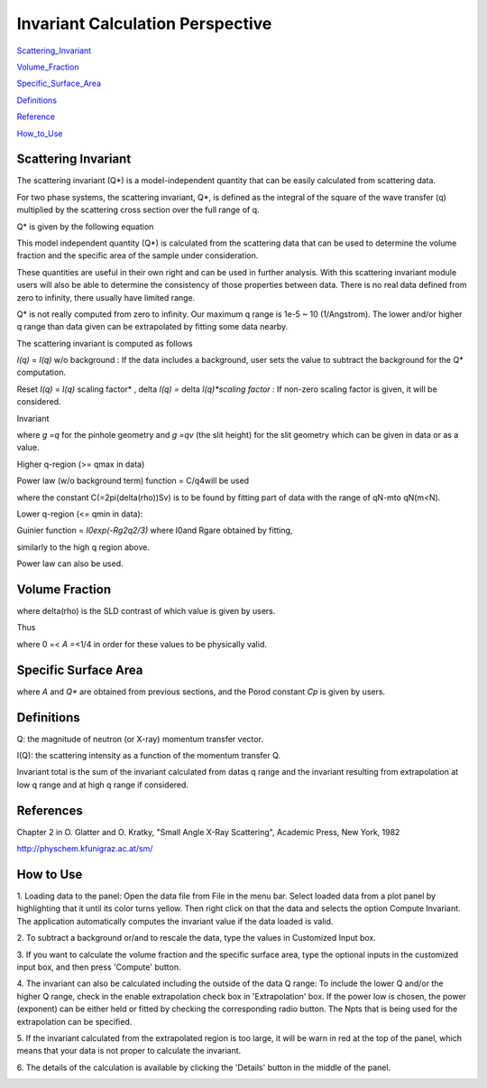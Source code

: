 .. invariant_help.rst

.. This is a port of the original SasView html help file to ReSTructured text
.. by S King, ISIS, during SasView CodeCamp-III in Feb 2015.

Invariant Calculation Perspective
=================================

Scattering_Invariant_

Volume_Fraction_

Specific_Surface_Area_

Definitions_

Reference_

How_to_Use_

.. ZZZZZZZZZZZZZZZZZZZZZZZZZZZZZZZZZZZZZZZZZZZZZZZZZZZZZZZZZZZZZZZZZZZZZZZZZZZZ

.. _Scattering_Invariant:

Scattering Invariant
--------------------

The scattering invariant (Q*) is a model-independent quantity that can be 
easily calculated from scattering data.

For two phase systems, the scattering invariant, Q*, is defined as the 
integral of the square of the wave transfer (q) multiplied by the scattering 
cross section over the full range of q.

Q* is given by the following equation

.. image:: image001.gif

This model independent quantity (Q*) is calculated from the scattering data 
that can be used to determine the volume fraction and the specific area of the 
sample under consideration.

These quantities are useful in their own right and can be used in further 
analysis. With this scattering invariant module users will also be able to 
determine the consistency of those properties between data. There is no real 
data defined from zero to infinity, there usually have limited range.

Q* is not really computed from zero to infinity. Our maximum q range is 
1e-5 ~ 10 (1/Angstrom). The lower and/or higher q range than data given can be 
extrapolated by fitting some data nearby.

The scattering invariant is computed as follows

*I(q)* = *I(q)*  w/o background : If the data includes a background, user sets 
the value to subtract the background for the Q* computation.

Reset *I(q)* = *I(q)* scaling factor* , delta *I(q) =*  delta *I(q)*scaling 
factor* : If non-zero scaling factor is given, it will be considered.

Invariant

.. image:: image001.gif

where *g =q*  for the pinhole geometry and *g =qv*  (the slit height) for the 
slit geometry which can be given in data or as a value.

Higher q-region (\>= qmax in data)

Power law (w/o background term) function = C/q4will be used

where the constant C(=2pi(delta(rho))Sv) is to be found by fitting part of 
data with the range of qN-mto qN(m\<N).

Lower q-region (\<= qmin in data):

Guinier function = *I0exp(-Rg2q2/3)*  where I0and Rgare obtained by fitting,

similarly to the high q region above.

Power law can also be used.

.. ZZZZZZZZZZZZZZZZZZZZZZZZZZZZZZZZZZZZZZZZZZZZZZZZZZZZZZZZZZZZZZZZZZZZZZZZZZZZ

.. _Volume_Fraction:

Volume Fraction
---------------

.. image:: image002.gif

where delta(rho) is the SLD contrast of which value is given by users.

.. image:: image003.gif

Thus

where 0 =\< *A*  =\<1/4 in order for these values to be physically valid.

.. ZZZZZZZZZZZZZZZZZZZZZZZZZZZZZZZZZZZZZZZZZZZZZZZZZZZZZZZZZZZZZZZZZZZZZZZZZZZZ

.. _Specific_Surface_Area:

Specific Surface Area
---------------------

.. image:: image004.gif

where *A*  and *Q**  are obtained from previous sections, and the Porod 
constant *Cp*  is given by users.

.. ZZZZZZZZZZZZZZZZZZZZZZZZZZZZZZZZZZZZZZZZZZZZZZZZZZZZZZZZZZZZZZZZZZZZZZZZZZZZ

.. _Definitions:

Definitions
-----------

Q: the magnitude of neutron (or X-ray) momentum transfer vector.

I(Q): the scattering intensity as a function of the momentum transfer Q.

Invariant total is the sum of the invariant calculated from datas q range and
the invariant resulting from extrapolation at low q range and at high q range 
if considered.

.. ZZZZZZZZZZZZZZZZZZZZZZZZZZZZZZZZZZZZZZZZZZZZZZZZZZZZZZZZZZZZZZZZZZZZZZZZZZZZ

.. _Reference:

References
----------

Chapter 2 in O. Glatter and O. Kratky, "Small Angle X-Ray Scattering", Academic 
Press, New York, 1982

http://physchem.kfunigraz.ac.at/sm/

.. ZZZZZZZZZZZZZZZZZZZZZZZZZZZZZZZZZZZZZZZZZZZZZZZZZZZZZZZZZZZZZZZZZZZZZZZZZZZZ

.. _How_to_Use:

How to Use
----------

1. Loading data to the panel: Open the data file from File in the menu bar. 
Select loaded data from a plot panel by highlighting that it until its color 
turns yellow. Then right click on that the data and selects the option Compute 
Invariant. The application automatically computes the invariant value if the 
data loaded is valid.

2. To subtract a background or/and to rescale the data, type the values in 
Customized Input box.

3. If you want to calculate the volume fraction and the specific surface 
area, type the optional inputs in the customized input box, and then press 
'Compute' button.

4. The invariant can also be calculated including the outside of the data Q 
range:  To include the lower Q and/or the higher Q range, check in the enable 
extrapolation check box in 'Extrapolation' box. If the power low is chosen,
the power (exponent) can be either held or fitted by checking the 
corresponding radio button.  The Npts that is being used for the extrapolation 
can be specified.

5. If the invariant calculated from the extrapolated region is too large, it 
will be warn in red at the top of the panel, which means that your data is not 
proper to calculate the invariant.

6. The details of the calculation is available by clicking the 'Details'
button in the middle of the panel.

.. image:: image005.gif
